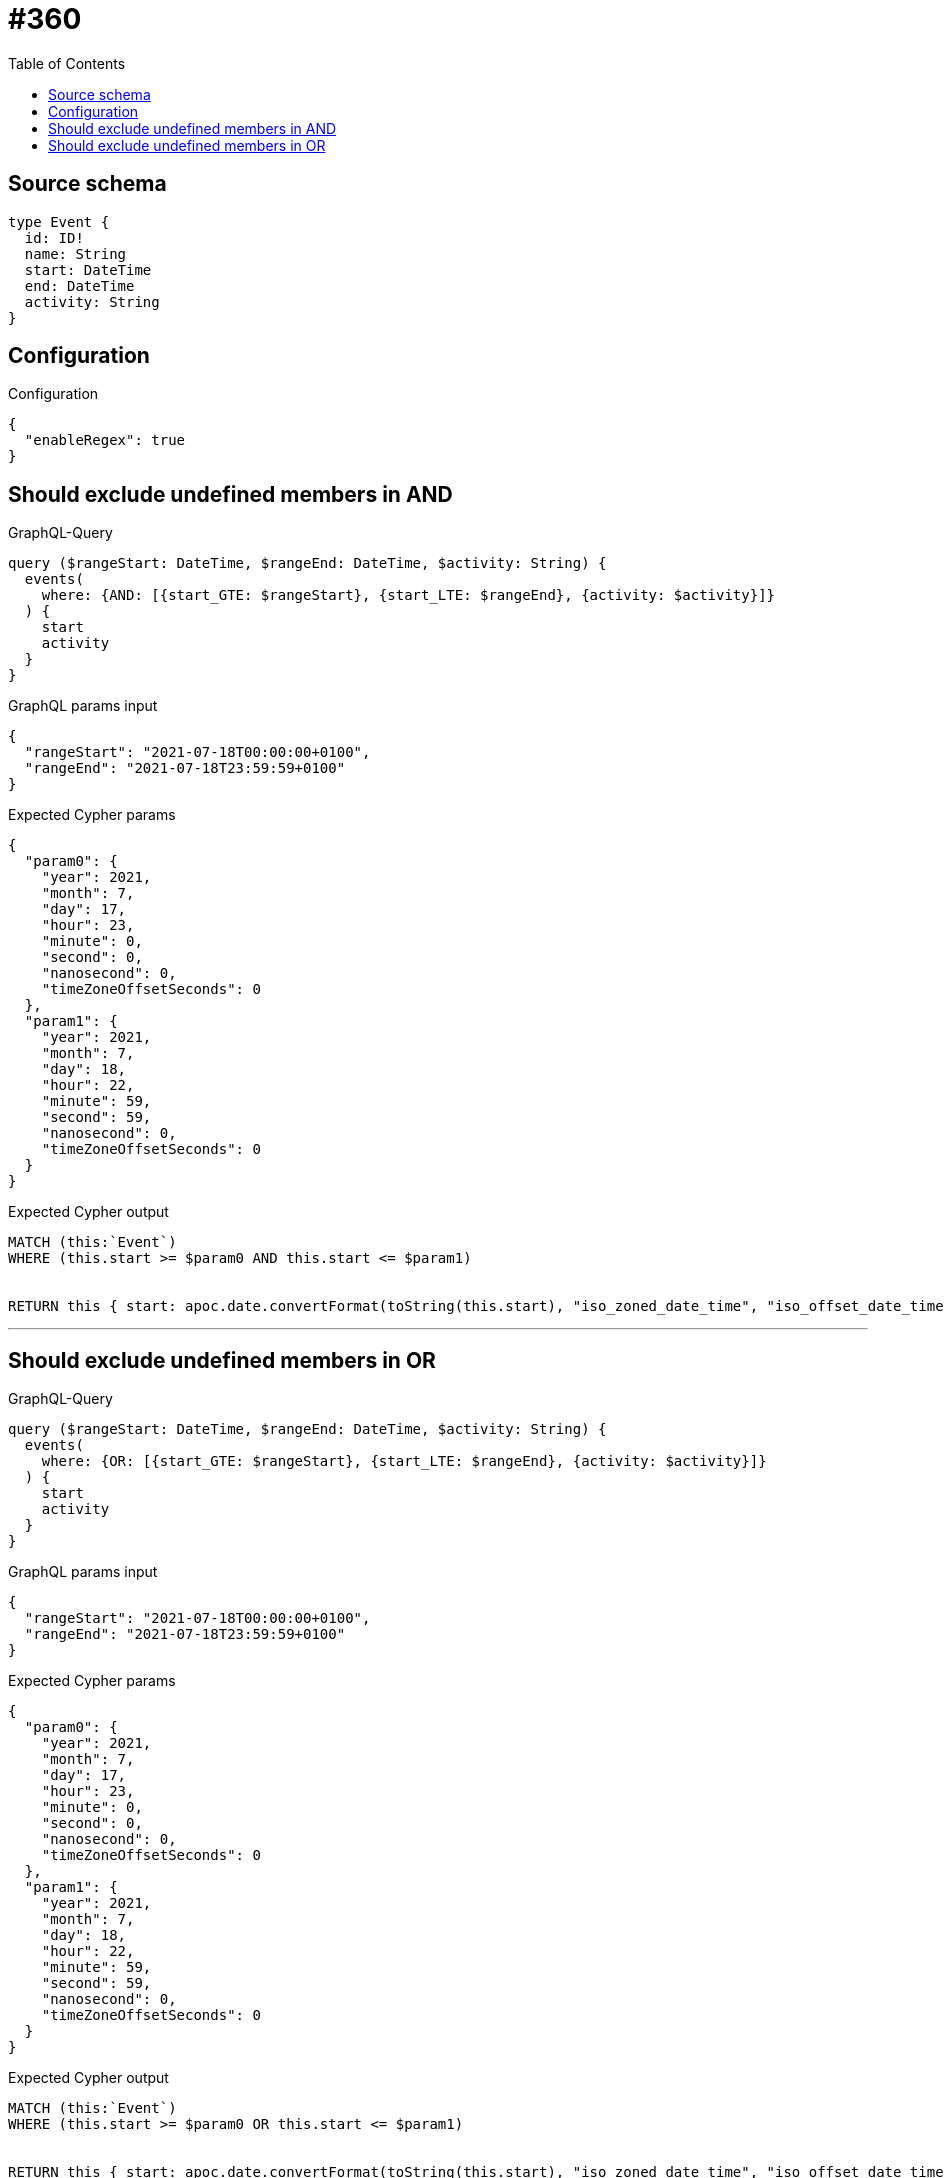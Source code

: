 :toc:

= #360

== Source schema

[source,graphql,schema=true]
----
type Event {
  id: ID!
  name: String
  start: DateTime
  end: DateTime
  activity: String
}
----

== Configuration

.Configuration
[source,json,schema-config=true]
----
{
  "enableRegex": true
}
----
== Should exclude undefined members in AND

.GraphQL-Query
[source,graphql]
----
query ($rangeStart: DateTime, $rangeEnd: DateTime, $activity: String) {
  events(
    where: {AND: [{start_GTE: $rangeStart}, {start_LTE: $rangeEnd}, {activity: $activity}]}
  ) {
    start
    activity
  }
}
----

.GraphQL params input
[source,json,request=true]
----
{
  "rangeStart": "2021-07-18T00:00:00+0100",
  "rangeEnd": "2021-07-18T23:59:59+0100"
}
----

.Expected Cypher params
[source,json]
----
{
  "param0": {
    "year": 2021,
    "month": 7,
    "day": 17,
    "hour": 23,
    "minute": 0,
    "second": 0,
    "nanosecond": 0,
    "timeZoneOffsetSeconds": 0
  },
  "param1": {
    "year": 2021,
    "month": 7,
    "day": 18,
    "hour": 22,
    "minute": 59,
    "second": 59,
    "nanosecond": 0,
    "timeZoneOffsetSeconds": 0
  }
}
----

.Expected Cypher output
[source,cypher]
----
MATCH (this:`Event`)
WHERE (this.start >= $param0 AND this.start <= $param1)


RETURN this { start: apoc.date.convertFormat(toString(this.start), "iso_zoned_date_time", "iso_offset_date_time"), .activity } AS this
----

'''

== Should exclude undefined members in OR

.GraphQL-Query
[source,graphql]
----
query ($rangeStart: DateTime, $rangeEnd: DateTime, $activity: String) {
  events(
    where: {OR: [{start_GTE: $rangeStart}, {start_LTE: $rangeEnd}, {activity: $activity}]}
  ) {
    start
    activity
  }
}
----

.GraphQL params input
[source,json,request=true]
----
{
  "rangeStart": "2021-07-18T00:00:00+0100",
  "rangeEnd": "2021-07-18T23:59:59+0100"
}
----

.Expected Cypher params
[source,json]
----
{
  "param0": {
    "year": 2021,
    "month": 7,
    "day": 17,
    "hour": 23,
    "minute": 0,
    "second": 0,
    "nanosecond": 0,
    "timeZoneOffsetSeconds": 0
  },
  "param1": {
    "year": 2021,
    "month": 7,
    "day": 18,
    "hour": 22,
    "minute": 59,
    "second": 59,
    "nanosecond": 0,
    "timeZoneOffsetSeconds": 0
  }
}
----

.Expected Cypher output
[source,cypher]
----
MATCH (this:`Event`)
WHERE (this.start >= $param0 OR this.start <= $param1)


RETURN this { start: apoc.date.convertFormat(toString(this.start), "iso_zoned_date_time", "iso_offset_date_time"), .activity } AS this
----

'''

